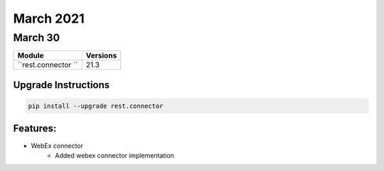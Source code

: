 March 2021
==========

March 30
--------

+-------------------------------+-------------------------------+
| Module                        | Versions                      |
+===============================+===============================+
| ``rest.connector ``           | 21.3                          |
+-------------------------------+-------------------------------+

Upgrade Instructions
^^^^^^^^^^^^^^^^^^^^

.. code-block:: bash

    pip install --upgrade rest.connector


Features:
^^^^^^^^^

* WebEx connector
    * Added webex connector implementation
